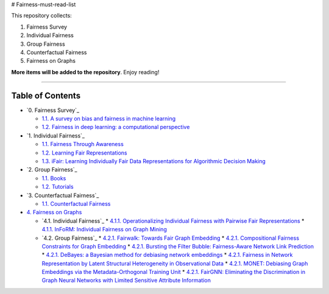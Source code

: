 # Fairness-must-read-list

This repository collects:

#. Fairness Survey
#. Individual Fairness
#. Group Fairness
#. Counterfactual Fairness
#. Fairness on Graphs


**More items will be added to the repository**.
Enjoy reading!

----

Table of Contents
-----------------

* `0. Fairness Survey`_

  * `1.1. A survey on bias and fairness in machine learning <https://arxiv.org/pdf/1908.09635>`_
  * `1.2. Fairness in deep learning: a computational perspective <https://arxiv.org/pdf/1908.08843>`_
  
  

* `1. Individual Fairness`_

  * `1.1. Fairness Through Awareness <https://arxiv.org/pdf/1104.3913>`_
  * `1.2. Learning Fair Representations <http://www.jmlr.org/proceedings/papers/v28/zemel13.pdf>`_
  * `1.3. iFair: Learning Individually Fair Data Representations for Algorithmic Decision Making <https://arxiv.org/pdf/1806.01059>`_


* `2. Group Fairness`_

  * `1.1. Books <#11-books>`_
  * `1.2. Tutorials <#12-tutorials>`_


* `3. Counterfactual Fairness`_

  * `1.1. Counterfactual Fairness <http://papers.nips.cc/paper/6995-counterfactual-fairness.pdf>`_
  
  
* `4. Fairness on Graphs <#1-books--tutorials>`_

  * `4.1. Individual Fairness`_
    * `4.1.1. Operationalizing Individual Fairness with Pairwise Fair Representations <https://arxiv.org/pdf/1907.01439>`_
    * `4.1.1. InFoRM: Individual Fairness on Graph Mining <https://dl.acm.org/doi/abs/10.1145/3394486.3403080>`_

    
  * `4.2. Group Fairness`_
    * `4.2.1. Fairwalk: Towards Fair Graph Embedding <https://yangzhangalmo.github.io/papers/IJCAI19.pdf>`_
    * `4.2.1. Compositional Fairness Constraints for Graph Embedding <https://arxiv.org/pdf/1905.10674>`_
    * `4.2.1. Bursting the Filter Bubble: Fairness-Aware Network Link Prediction <https://www.aaai.org/ojs/index.php/AAAI/article/view/5429/5285>`_
    * `4.2.1. DeBayes: a Bayesian method for debiasing network embeddings <https://arxiv.org/pdf/2002.11442>`_
    * `4.2.1. Fairness in Network Representation by Latent Structural Heterogeneity in Observational Data <http://wwwis.win.tue.nl/~wouter/Publ/C21-MLSD.pdf>`_
    * `4.2.1. MONET: Debiasing Graph Embeddings via the Metadata-Orthogonal Training Unit <https://arxiv.org/pdf/1909.11793>`_
    * `4.2.1. FairGNN: Eliminating the Discrimination in Graph Neural Networks with Limited Sensitive Attribute Information <https://arxiv.org/pdf/2009.01454>`_
  
  

  
  
  
  

  
  
  
  
  
  
  
  
  
  
  
  
  
